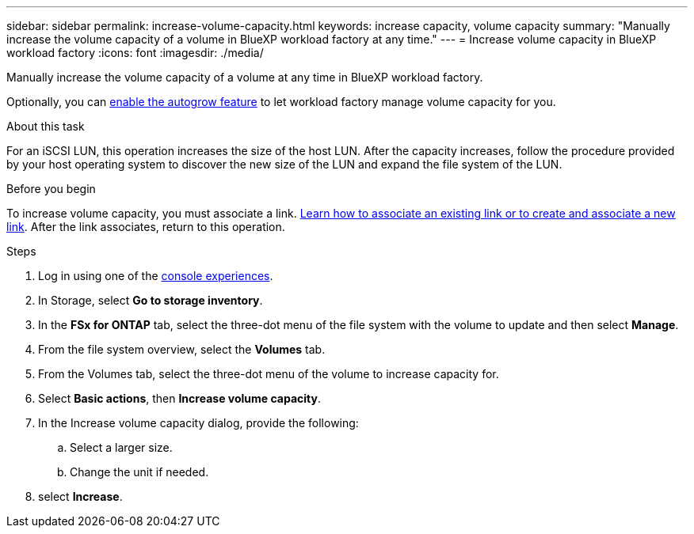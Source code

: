 ---
sidebar: sidebar
permalink: increase-volume-capacity.html
keywords: increase capacity, volume capacity
summary: "Manually increase the volume capacity of a volume in BlueXP workload factory at any time." 
---
= Increase volume capacity in BlueXP workload factory
:icons: font
:imagesdir: ./media/

[.lead]
Manually increase the volume capacity of a volume at any time in BlueXP workload factory. 

Optionally, you can link:edit-volume-autogrow.html[enable the autogrow feature] to let workload factory manage volume capacity for you. 

.About this task
For an iSCSI LUN, this operation increases the size of the host LUN. After the capacity increases, follow the procedure provided by your host operating system to discover the new size of the LUN and expand the file system of the LUN. 

.Before you begin
To increase volume capacity, you must associate a link. link:https://docs.netapp.com/us-en/workload-fsx-ontap/create-link.html[Learn how to associate an existing link or to create and associate a new link]. After the link associates, return to this operation.  

.Steps
. Log in using one of the link:https://docs.netapp.com/us-en/workload-setup-admin/console-experiences.html[console experiences^].
. In Storage, select *Go to storage inventory*. 
. In the *FSx for ONTAP* tab, select the three-dot menu of the file system with the volume to update and then select *Manage*.
. From the file system overview, select the *Volumes* tab. 
. From the Volumes tab, select the three-dot menu of the volume to increase capacity for. 
. Select *Basic actions*, then *Increase volume capacity*.
. In the Increase volume capacity dialog, provide the following:  
.. Select a larger size.
.. Change the unit if needed.  
. select *Increase*.
